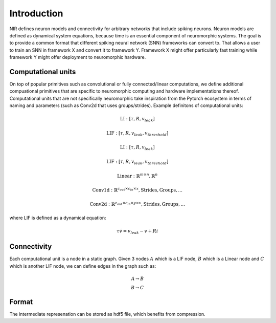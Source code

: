 Introduction
============

NIR defines neuron models and connectivity for arbitrary networks that include spiking neurons. Neuron models are defined as dynamical system equations, because time is an essential component of neuromorphic systems. The goal is to provide a common format that different spiking neural network (SNN) frameworks can convert to. That allows a user to train an SNN in framework X and convert it to framework Y. Framework X might offer particularly fast training while framework Y might offer deployment to neuromorphic hardware.

Computational units
-------------------

On top of popular primitives such as convolutional or fully connected/linear computations, we define additional compuational primitives that are specific to neuromorphic computing and hardware implementations thereof. Computational units that are not specifically neuromorphic take inspiration from the Pytorch ecosystem in terms of naming and parameters (such as Conv2d that uses groups/strides). Example definitons of computational units:

.. math::
    \text{LI}: [\tau, R, v_{leak}]
.. math::
    \text{LIF}: [ \tau, R, v_{leak}, v_{threshold} ]
.. math::
    \text{LI}: [\tau, R, v_{leak}]
.. math::
    \text{LIF}: [ \tau, R, v_{leak}, v_{threshold} ]
.. math::
    \text{Linear}: \mathbb{R}^{m \times n},  \mathbb{R}^n
.. math::
    \text{Conv1d}: \mathbb{R}^{c_{out} \times c_{in} \times x},  \text{Strides}, \text{Groups}, ...
.. math::
    \text{Conv2d}: \mathbb{R}^{c_{out} \times c_{in} \times y \times x},  \text{Strides}, \text{Groups}, ...

where LIF is defined as a dynamical equation:

.. math::
    \tau \dot{v} = v_{leak} - v + R i

Connectivity 
------------

Each computational unit is a node in a static graph. Given 3 nodes :math:`A` which is a LIF node, :math:`B` which is a Linear node and :math:`C` which is another LIF node, we can define edges in the graph such as:

.. math::
    A \rightarrow B \\
    B \rightarrow C

Format
------
The intermediate represenation can be stored as hdf5 file, which benefits from compression. 
